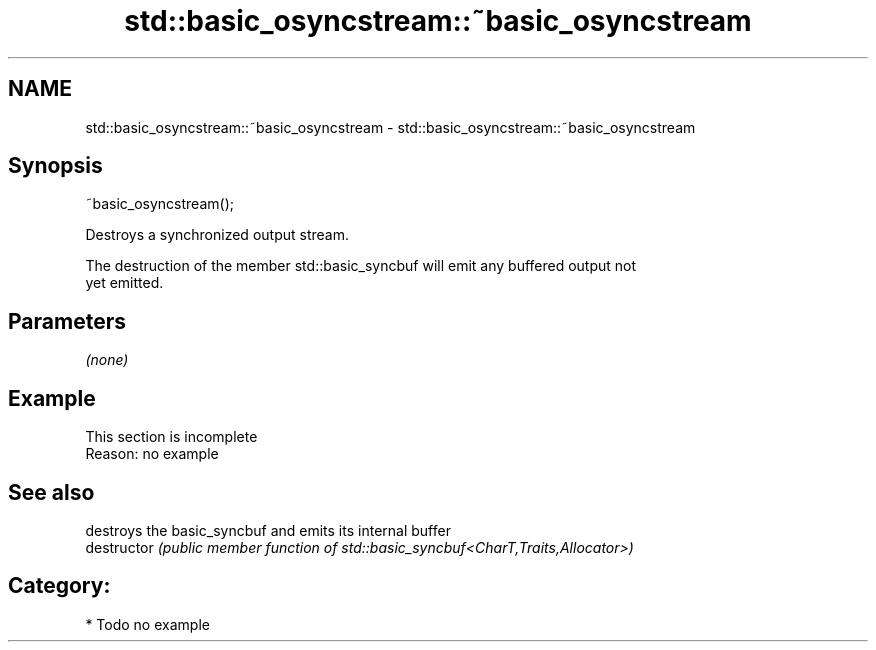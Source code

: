 .TH std::basic_osyncstream::~basic_osyncstream 3 "2021.11.17" "http://cppreference.com" "C++ Standard Libary"
.SH NAME
std::basic_osyncstream::~basic_osyncstream \- std::basic_osyncstream::~basic_osyncstream

.SH Synopsis
   ~basic_osyncstream();

   Destroys a synchronized output stream.

   The destruction of the member std::basic_syncbuf will emit any buffered output not
   yet emitted.

.SH Parameters

   \fI(none)\fP

.SH Example

    This section is incomplete
    Reason: no example

.SH See also

                destroys the basic_syncbuf and emits its internal buffer
   destructor   \fI(public member function of std::basic_syncbuf<CharT,Traits,Allocator>)\fP


.SH Category:

     * Todo no example
